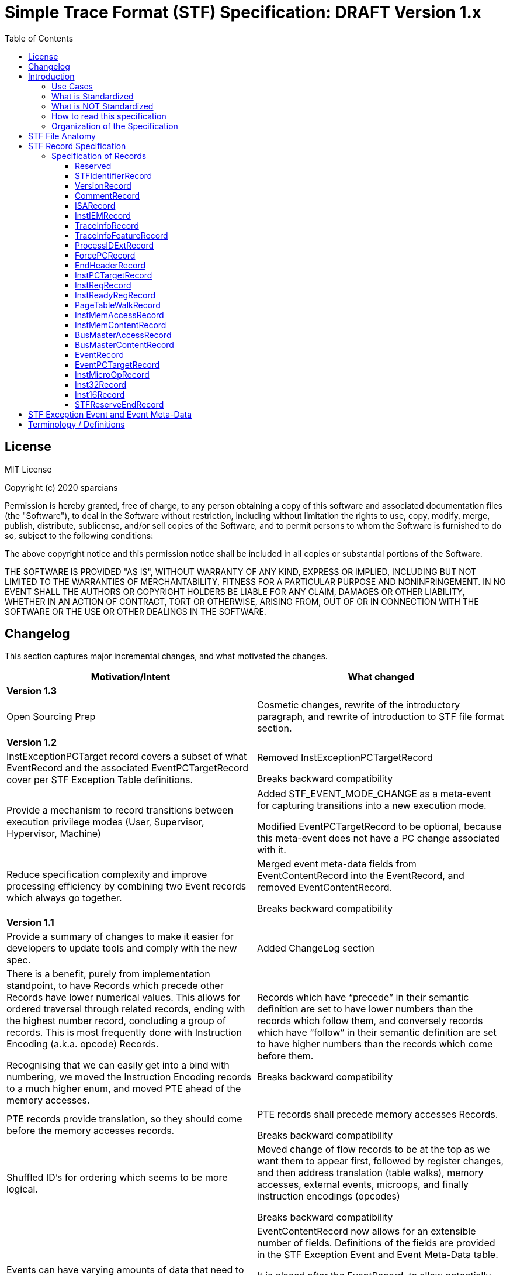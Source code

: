 = Simple Trace Format (STF) Specification: DRAFT Version 1.x
:toc: macro
:toclevels: 3
:imagesdir: images

toc::[]

== License
MIT License

Copyright (c) 2020 sparcians

Permission is hereby granted, free of charge, to any person obtaining a copy
of this software and associated documentation files (the "Software"), to deal
in the Software without restriction, including without limitation the rights
to use, copy, modify, merge, publish, distribute, sublicense, and/or sell
copies of the Software, and to permit persons to whom the Software is
furnished to do so, subject to the following conditions:

The above copyright notice and this permission notice shall be included in all
copies or substantial portions of the Software.

THE SOFTWARE IS PROVIDED "AS IS", WITHOUT WARRANTY OF ANY KIND, EXPRESS OR
IMPLIED, INCLUDING BUT NOT LIMITED TO THE WARRANTIES OF MERCHANTABILITY,
FITNESS FOR A PARTICULAR PURPOSE AND NONINFRINGEMENT. IN NO EVENT SHALL THE
AUTHORS OR COPYRIGHT HOLDERS BE LIABLE FOR ANY CLAIM, DAMAGES OR OTHER
LIABILITY, WHETHER IN AN ACTION OF CONTRACT, TORT OR OTHERWISE, ARISING FROM,
OUT OF OR IN CONNECTION WITH THE SOFTWARE OR THE USE OR OTHER DEALINGS IN THE
SOFTWARE.

== Changelog

This section captures major incremental changes, and what motivated the changes.

[width="100%",cols="50%a,50%a",options="header",]
|===
|*Motivation/Intent*
|*What changed*
2+^|*Version 1.3*
|Open Sourcing Prep
|Cosmetic changes, rewrite of the introductory paragraph, and rewrite of
introduction to STF file format section.
2+^|*Version 1.2*
|InstExceptionPCTarget record covers a subset of what EventRecord and the
associated EventPCTargetRecord cover per STF Exception Table definitions.
|Removed InstExceptionPCTargetRecord

Breaks backward compatibility
|Provide a mechanism to record transitions between execution privilege modes
(User, Supervisor, Hypervisor, Machine)
|Added STF_EVENT_MODE_CHANGE as a meta-event for capturing transitions into a
new execution mode.

Modified EventPCTargetRecord to be optional, because this meta-event does not
have a PC change associated with it.
|Reduce specification complexity and improve processing efficiency by combining
two Event records which always go together.
|Merged event meta-data fields from EventContentRecord into the EventRecord, and
removed EventContentRecord.

Breaks backward compatibility
2+^|*Version 1.1*
|Provide a summary of changes to make it easier for developers to update tools
and comply with the new spec.
|Added ChangeLog section
|There is a benefit, purely from implementation standpoint, to have Records
which precede other Records have lower numerical values. This allows for ordered
traversal through related records, ending with the highest number record,
concluding a group of records. This is most frequently done with Instruction
Encoding (a.k.a. opcode) Records.

Recognising that we can easily get into a bind with numbering, we moved the
Instruction Encoding records to a much higher enum, and moved PTE ahead of the
memory accesses.
|Records which have “precede” in their semantic definition are set to have lower
numbers than the records which follow them, and conversely records which have
“follow” in their semantic definition are set to have higher numbers than the
records which come before them.

Breaks backward compatibility
|PTE records provide translation, so they should come before the memory accesses
records.
|PTE records shall precede memory accesses Records.

Breaks backward compatibility
|Shuffled ID’s for ordering which seems to be more logical.
|Moved change of flow records to be at the top as we want them to appear first,
followed by register changes, and then address translation (table walks), memory
accesses, external events, microops, and finally instruction encodings (opcodes)

Breaks backward compatibility
|Events can have varying amounts of data that need to be expressed.
|EventContentRecord now allows for an extensible number of fields. Definitions
of the fields are provided in the STF Exception Event and Event Meta-Data table.

It is placed after the EventRecord, to allow potentially adding another related
record in the future if need arises.

Breaks backward compatibility
|Support capturing vector register contents
|Added vector type for registers, so that contents can be captured. This is the
first step in vector instructions support.
2+^|*Version 1.0*
|Initial Spec
|Initial Spec
|===

== Introduction

Simple Trace Format (STF) is a binary file format for storing instruction
traces, agnostic of instruction set architecture. The format defines a standard
for capturing information related to instructions, associated register values,
memory access addresses and data associated with them, as well as additional
context information such as page table walk, interrupts, bus/fabric transaction
addresses/data, etc. This document also specifies how tools generating and/or
modifying traces can express information which can aid the tools consuming the
traces to interpret them appropriately.

=== Use Cases

STF is generated by producer tools, such as functional models or hardware, and
consumed by tools such as trace-driven performance models, trace analysis tools,
and hardware (if the trace contains the relevant functional information).

=== What is Standardized

The specification covers the following aspects:

* Header that provides enough context to allow proper interpretation of the
remainder of the trace
* Entities that describe the execution environment for the program
(instruction encoding mode, privilege level, process ID, etc.)
* Entities that describe the per-instruction attributes and changes to
(non-memory) program state (instruction encoding, source register values,
destination register values, side-effect changes, synchronous exceptions)
* Entities that describe the per-instruction attributes and changes to memory
program state
* Entities that capture non-instruction-based changes to program state
(exceptions, external interrupts, non-traced TLB changes, etc.)
* Data syntax of each entity including their bit-field encoding
* Data semantics of each entity
* Relationships among entities

=== What is NOT Standardized

The specification does NOT cover the following aspects:

* Instruction Set Disassembly - external binutils helper packages are used to
disassemble instructions at run-time
* Compression format - file compression format is chosen independently of this
specification from a plethora of existing compression formats and accompanying
tools. The standard, however, requires that the API be extensible to allow
developers to use his/her own compression formats.

=== How to read this specification

* "SHALL" clause - mandatory
* "MUST" clause - mandatory
* "MAY" clause - optional
* "width" - refers to size of data in bits
* _Instruction encoding vs Opcode:_
** _Instruction encoding_ refers to the entire instruction encoding (e.g. 32
bits)
** _Opcode_ refers to the 7 least significant bits [6:0] of the _Instruction
Encoding_ (per RV32I)
* _Instruction record_ is synonymous to _instruction encoding record_
(instruction is identified by its instruction encoding record)

=== Organization of the Specification

STF specification has 2 domains:

* Syntactic – This part of the specification addresses syntax of entities in an
STF file - types of data and associated data structures. It does NOT address the
correctness of the relationships among data entities
* Semantic – This part of the specification addresses two main areas:
** Understanding of each data entity and clarify any ambiguity in
interpretation. This area often has to do with the state or pre-condition of the
data entities being injected
** The inter-relationships among various entities of data

== STF File Anatomy

STF *record* is an atomic container which holds a fixed width *descriptor* and a
variable width *data* associated with the record. Though the data has variable
width, it's structure is well defined by the specification.

An STF file is composed of STF records. Basic anatomy of an STF file is shown in
this figure:

image::stf-layout.svg[Static, 500, align="center"]

Record is always a complete atomic entity.

An STF file shall have a minimum of one record.

Multiple records can be attributed to an instruction. Attributing a set of
records to an instruction follows general principles:

* All records, except an instruction encoding record (STF_INST_16 or
STF_INST_32), that precede an instruction encoding record are attributed to the
instruction
* There are exceptions to the above rule when it comes to event related records
(STF_EVENT, STF_EVENT_CONTENT). Events due to various (mostly asynchronous)
exceptions may not be triggered by the instruction they are attributed to
according to the STF file.

_Header Record Group (HRG)_ - Group of record providing information at a trace
level. EndHeaderRecord completes and HRG. There shall be only one HRG at the
start of a file. If an STF file is modified by a tool, this tool shall update
all relevant fields of the HRG (e.g. stitching).

_Instruction Record Group (IRG)_ - Group of records attributed to an instruction
(i.e. all of the records after previous and before the _instruction encoding
record_ which completes it’s IRG)

_Memory Access Record Group (MARG)_ - Group of records associated with a memory
access, at minimum including Memory Address and Content.

Relationship between IRG, MARG, various Records, and Instruction Encoding Record
is shown in the following figure:

image::stf-record-group.svg[Static, 500, align="center"]

== STF Record Specification

The following table specifies the encoding and semantics of valid STF records.

Example on how to read the table for the CommentRecord:

* Record Data Structure: type name is _CommentRecord_, included in the API
header stf.h
* Record Descriptor: _STF_COMMENT_ descriptor string from the API header stf.h.
The number in parenthesis () is the enumerated sequence number of the
descriptor.
* Mandatory: The field is used for specifying if the record is mandatory. If a
record is not mandatory in all cases, this field describes which condition
triggers the record. It is mandatory to have a _CommentRecord_.
* Record Data Encoding: Data fields are in series, where the first number within
brackets [] is the data field size in bytes. _CommentRecord_ encodes the number
of bytes of comment data = n bytes into the first 32-bit field, followed by the
n-byte long actual string data field.
* Semantics & Additional Comments: Semantics of the specification, as well as
free form comments providing details, use cases, and clarification for the
record specification.

=== Specification of Records

////
DO NOT EDIT. This file was autogenerated by gen-records.py.
To make changes to this file, edit records/reserved.yml and then run make.
////
:record-name: Reserved
:record-enum: STF_RESERVED (0)
:record-mandatory: NO
==== {record-name}
[width="100%",cols="13%a,87%a",options="unbreakable"]
|===
|*Enum*
|{record-enum}
|*Required*
|{record-mandatory}
|*Fields*
|[unstyled]
b[-1] Record has no data, just the descriptor.
|*Description*
|--
Reserved for error detection
--
|===
:!record-name:
:!record-enum:
:!record-mandatory:

////
DO NOT EDIT. This file was autogenerated by gen-records.py.
To make changes to this file, edit records/stf-identifier-record.yml and then run make.
////
:record-name: STFIdentifierRecord
:record-enum: STF_IDENTIFIER (1)
:record-mandatory: YES
==== {record-name}
[width="100%",cols="13%a,87%a",options="unbreakable"]
|===
|*Enum*
|{record-enum}
|*Required*
|{record-mandatory}
|*Fields*
|[unstyled]
* b[23:0] "STF" expressed as the magic number
|*Description*
|--
Shall exist as the first record of the file.

Every tool that creates/modifies stf file shall ensure STFIdentifierRecord
exists and is the first record of the file.

Display magic number spelling out “STF” at the beginning of the file, to
enable identification of STF files without STF tools.
--
|===
:!record-name:
:!record-enum:
:!record-mandatory:

////
DO NOT EDIT. This file was autogenerated by gen-records.py.
To make changes to this file, edit records/version-record.yml and then run make.
////
:record-name: VersionRecord
:record-enum: STF_VERSION (2)
:record-mandatory: YES
==== {record-name}
[width="100%",cols="13%a,87%a",options="unbreakable"]
|===
|*Enum*
|{record-enum}
|*Required*
|{record-mandatory}
|*Fields*
|[unstyled]
* b[31:0] Major version number of the STF specification
* b[63:32] Minor version number of the STF specification
|*Description*
|--
Shall exist in all STF files as the second record.

Every tool that creates/modifies an stf file shall append/update the
VersionRecord indicating compliance to a particular STF specification version.

Version numbers are maintained in API header stf.h
--
|===
:!record-name:
:!record-enum:
:!record-mandatory:

////
DO NOT EDIT. This file was autogenerated by gen-records.py.
To make changes to this file, edit records/comment-record.yml and then run make.
////
:record-name: CommentRecord
:record-enum: STF_COMMENT (3)
:record-mandatory: YES
==== {record-name}
[width="100%",cols="13%a,87%a",options="unbreakable"]
|===
|*Enum*
|{record-enum}
|*Required*
|{record-mandatory}
|*Fields*
|[unstyled]
* b[31:0] Size of comment string = n bytes
* b[(8*n+31):32] Comment string data
|*Description*
|--
Comment string data is non-null terminated.

Every tool that creates/modifies stf file shall append a CommentRecord

Shall include git SHAs of all projects used to build the trace generator, and
names and versions of converter tools tools for reproducibility.

CommentRecord may be added at any point in the trace.

Use-case:

* Log git information about projects used to produce the tracing environment
* Trace converter tools (e.g. trim, morph) - append name and version of STF
converter tool that transformed the trace since original raw trace generation
--
|===
:!record-name:
:!record-enum:
:!record-mandatory:

////
DO NOT EDIT. This file was autogenerated by gen-records.py.
To make changes to this file, edit records/isa-record.yml and then run make.
////
:record-name: ISARecord
:record-enum: STF_ISA (4)
:record-mandatory: YES
==== {record-name}
[width="100%",cols="13%a,87%a",options="unbreakable"]
|===
|*Enum*
|{record-enum}
|*Required*
|{record-mandatory}
|*Fields*
|[unstyled]
* b[15:0] ISA
** 0 = Reserved
** 1 = RISC-V
** 2 = ARM
** 3 = x86
** 4 = Power
|*Description*
|--
Every tool that creates/modifies stf file shall append/update the ISARecord

Shall precede InstIEMRecord, to accomodate provisioning for different
Instruction Encoding Modes (IEM) for different ISAs.
--
|===
:!record-name:
:!record-enum:
:!record-mandatory:

////
DO NOT EDIT. This file was autogenerated by gen-records.py.
To make changes to this file, edit records/inst-iem-record.yml and then run make.
////
:record-name: InstIEMRecord
:record-enum: STF_INST_IEM (5)
:record-mandatory: YES
==== {record-name}
[width="100%",cols="13%a,87%a",options="unbreakable"]
|===
|*Enum*
|{record-enum}
|*Required*
|{record-mandatory}
|*Fields*
|[unstyled]
* b[15:0] Instruction encoding mode
** 0 = Reserved
** 1 = STF_INST_IEM_RV32
** 2 = STF_INST_IEM_RV64
|*Description*
|--
Every tool that creates/modifies stf file shall append/update the InstIEMRecord.

Shall precede the very first instruction encoding record and every instruction
encoding change (STF_INST_16 or STF_INST_32) Note: other instruction encoding
lengths (e.g. 48-bit are not supported at this time)

Instruction encoding mode interpretation will depend on the ISA being traced, as
captured in the ISARecord.
--
|===
:!record-name:
:!record-enum:
:!record-mandatory:

////
DO NOT EDIT. This file was autogenerated by gen-records.py.
To make changes to this file, edit records/trace-info-record.yml and then run make.
////
:record-name: TraceInfoRecord
:record-enum: STF_TRACE_INFO (6)
:record-mandatory: YES
==== {record-name}
[width="100%",cols="13%a,87%a",options="unbreakable"]
|===
|*Enum*
|{record-enum}
|*Required*
|{record-mandatory}
|*Fields*
|[unstyled]
* b[7:0] Trace generator/modifier name:
** e.g. spike, imperas, sail
* b[15:8] major version
* b[23:16] minor version
* b[31:24] minor minor version
* b[47:32] Size of comment string = n bytes
* b[(8*n+48):48] Comment string data
|*Description*
|--
Information about a trace generator or trace modifier.

Every tool that creates/modifies stf file shall append a TraceInfoRecord.
--
|===
:!record-name:
:!record-enum:
:!record-mandatory:

////
DO NOT EDIT. This file was autogenerated by gen-records.py.
To make changes to this file, edit records/trace-info-feature-record.yml and then run make.
////
:record-name: TraceInfoFeatureRecord
:record-enum: STF_TRACE_INFO_FEATURE (7)
:record-mandatory: YES
==== {record-name}
[width="100%",cols="13%a,87%a",options="unbreakable"]
|===
|*Enum*
|{record-enum}
|*Required*
|{record-mandatory}
|*Fields*
|[unstyled]
* b[63:0] Features Supported
|*Description*
|--
Every tool that creates/modifies stf file shall append a TraceInfoFeatureRecord.

Provides information for all features supported or not supported in this trace.

When traces are manipulated by tools there should be consistency checking of
supported features (e.g. trace stitching).
--
|===
:!record-name:
:!record-enum:
:!record-mandatory:

////
DO NOT EDIT. This file was autogenerated by gen-records.py.
To make changes to this file, edit records/process-id-ext-record.yml and then run make.
////
:record-name: ProcessIDExtRecord
:record-enum: STF_PROCESS_ID_EXT (8)
:record-mandatory: YES
==== {record-name}
[width="100%",cols="13%a,87%a",options="unbreakable"]
|===
|*Enum*
|{record-enum}
|*Required*
|{record-mandatory}
|*Fields*
|[unstyled]
* b[31:0] TGID/PID
* b[63:32] TID
* b[95:64] ASID
|*Description*
|--
Shall precede any instruction record that represents a change from prior
instruction record in any of the listed ID’s

Every tool that creates/modifies stf file shall append/update the
ProcessIDExtRecord

Indicates any change in thread, process, or address space ID
--
|===
:!record-name:
:!record-enum:
:!record-mandatory:

////
DO NOT EDIT. This file was autogenerated by gen-records.py.
To make changes to this file, edit records/force-pc-record.yml and then run make.
////
:record-name: ForcePCRecord
:record-enum: STF_FORCE_PC (9)
:record-mandatory: YES
==== {record-name}
[width="100%",cols="13%a,87%a",options="unbreakable"]
|===
|*Enum*
|{record-enum}
|*Required*
|{record-mandatory}
|*Fields*
|[unstyled]
* b[63:0] Virtual address of PC when program COF happens due to non-deterministic cases
|*Description*
|--
Shall precede the very first instruction encoding record, and be emitted for
any program change of flow (COF) due to non-deterministic cases.

Every tool that creates/modifies stf file shall append a ForcePCRecord to
indicate the starting PC address.

This record indicates virtual address of PC when program change of flow (COF)
happens due to non-deterministic cases

The next STF_INST_16 / STF_INST_32 record's virtual address will match this
record's virtual address

Trace tools shall output the architectural PC (even if the low/high bits are
non-zero - e.g. ARM). Some architectures may add behaviours based on the
low/high bits.

Note this record is always 64 bit, even when running in 32bit IEM.

stf_dump shows this record as a standalone line item prefix "FORCE_PC"
--
|===
:!record-name:
:!record-enum:
:!record-mandatory:

////
DO NOT EDIT. This file was autogenerated by gen-records.py.
To make changes to this file, edit records/end-header-record.yml and then run make.
////
:record-name: EndHeaderRecord
:record-enum: STF_END_HEADER (19)
:record-mandatory: YES
==== {record-name}
[width="100%",cols="13%a,87%a",options="unbreakable"]
|===
|*Enum*
|{record-enum}
|*Required*
|{record-mandatory}
|*Fields*
|[unstyled]
b[-1] Record has no data, just the descriptor.
|*Description*
|--
Every tool that creates an stf file shall append the EndHeaderRecord

Shall be issued as the last header record in an STF file. Its only purpose is to
complete the Header Record Group.
--
|===
:!record-name:
:!record-enum:
:!record-mandatory:

////
DO NOT EDIT. This file was autogenerated by gen-records.py.
To make changes to this file, edit records/inst-pc-target-record.yml and then run make.
////
:record-name: InstPCTargetRecord
:record-enum: STF_INST_PC_TARGET (31)
:record-mandatory: Whenever COF condition exists due to a branch
==== {record-name}
[width="100%",cols="13%a,87%a",options="unbreakable"]
|===
|*Enum*
|{record-enum}
|*Required*
|{record-mandatory}
|*Fields*
|[unstyled]
* b[63:0] Virtual address of target PC when current instruction's branch is taken, causing a change-of-flow (COF).
|*Description*
|--
Shall be emitted only for branch based COF (not an exception based COF).

Omit this record if the branch is not taken.

stf_dump shows this records with a prefix of "PC "
--
|===
:!record-name:
:!record-enum:
:!record-mandatory:

////
DO NOT EDIT. This file was autogenerated by gen-records.py.
To make changes to this file, edit records/inst-reg-record.yml and then run make.
////
:record-name: InstRegRecord
:record-enum: STF_INST_REG (40)
:record-mandatory: YES
==== {record-name}
[width="100%",cols="13%a,87%a",options="unbreakable"]
|===
|*Enum*
|{record-enum}
|*Required*
|{record-mandatory}
|*Fields*
|[unstyled]
* b[15:0] Register number. Encoding of the register is outlined in stf_reg_def.h as an enum of type STF_REG. See the register encoding table.
* b[23:16] Register type encoding
* b[19:16] Register type:
** 0000 = reserved
** 0001 = integer
** 0010 = floating point
** 0011 = vector
** 0100 = CSR
* b[21:20] Register operand type:
** 00 = reserved
** 01 = state
** 10 = source register
** 11 = destination register
* b[23:22] reserved
* b[87:24] Scalar register value/content
* b[(**vlen**+23):24] Vector register value/content
|*Description*
|--
Description and content of a register relevant to an instruction.

Multiple records are used to convey the state of all/required set of registers for trace consumers.

The size of the register value depends on the register type. If vector is specified by this record, the size turns to be *vlen*; otherwise, the size keeps 64-bit for scalar

Use-case:
* Functional model uses this record to dump register state if periodic register dump is set (which is the case for default Functional model run) or specific condition for register dump is met (i.e. at the very beginning of a trace)
* Periodic register dumps are used as reference points in stf2elf flow to speed up mid-trace machine register state determination.
--
|===
:!record-name:
:!record-enum:
:!record-mandatory:

////
DO NOT EDIT. This file was autogenerated by gen-records.py.
To make changes to this file, edit records/inst-ready-reg-record.yml and then run make.
////
:record-name: InstReadyRegRecord
:record-enum: STF_INST_READY_REG (41)
:record-mandatory: NO
==== {record-name}
[width="100%",cols="13%a,87%a",options="unbreakable"]
|===
|*Enum*
|{record-enum}
|*Required*
|{record-mandatory}
|*Fields*
|[unstyled]
* b[15:0] Register number of ready register
|*Description*
|--
This is used when we artificially modify dependencies between instructions.

Mark destination register as ready
--
|===
:!record-name:
:!record-enum:
:!record-mandatory:

////
DO NOT EDIT. This file was autogenerated by gen-records.py.
To make changes to this file, edit records/page-table-walk-record.yml and then run make.
////
:record-name: PageTableWalkRecord
:record-enum: STF_PAGE_TABLE_WALK (50)
:record-mandatory: Whenever STF_CONTAIN_PTE bit is set in STF_TRACE_INFO record
==== {record-name}
[width="100%",cols="13%a,87%a",options="unbreakable"]
|===
|*Enum*
|{record-enum}
|*Required*
|{record-mandatory}
|*Fields*
|[unstyled]
* b[63:0] Virtual address of the page being accessed
* b[127:64] Instruction count, count starts at index = 0 based (from the beginning of the trace, that encountered the first memory access occurrence from this page)
* b[159:128] Page size (Functional model definition: "size of translated page in bytes")
* b[167:160] Number of PTEs accessed by table walk
* b[295:168] PTE 0
* b[231:168] Physical address of PTE
* b[295:232] Raw PTE (including page attributes,etc.) +
...
* b[(128*n+295):(128*n+168)] PTE n
|*Description*
|--
This record captures the page table entries (PTEs) accessed during a page table walk. This is a variable length record dependent on the depth of the page table walk.The last PTE in the record should be the leaf PTE that provides the memory translation.

Shall precede any new memory access to a page, where new memory access has one or more of the following meanings:

* The very first memory access, since the beginning of the trace, to an address (virtual) that belongs to a new page
* An access to a memory address (virtual) which has been accessed before, but has had an update to the virtual to physical page mapping since.

If there are multiple pages being accessed by an instruction meeting any of the "new memory access" requirements, then multiple page table walk records corresponding to those accesses shall precede the instruction record.

There shall be a page table walk record every time a unique page mapping changes or is newly introduced. Unique page mapping is uniquely identifiable by vmid, asid, and VA. i.e. when vmid and asid are not available, the trace format does not recognize PTE information, so we won't write it.

For RV32 only valid modes are Bare (no translation) and Sv32 (32 bit Virtual Addressing)

For RV64, besides Bare, Sv39 and Sv48 are supported

Attributes [7:0] are mapped the same for all cases, but the other bits are different between S32 vs. S39/S48

Attributes indicate, among other things, if this is a leaf PTE or not
--
|===
:!record-name:
:!record-enum:
:!record-mandatory:

////
DO NOT EDIT. This file was autogenerated by gen-records.py.
To make changes to this file, edit records/inst-mem-access-record.yml and then run make.
////
:record-name: InstMemAccessRecord
:record-enum: STF_INST_MEM_ACCESS (60)
:record-mandatory: YES
==== {record-name}
[width="100%",cols="13%a,87%a",options="unbreakable"]
|===
|*Enum*
|{record-enum}
|*Required*
|{record-mandatory}
|*Fields*
|[unstyled]
* b[63:0] Virtual address of the target memory being accessed by current instruction (read or write).
* b[79:64] memory access data size
* b[95:80] memory access attributes.
* b[103:96] access type
** 0 = Reserved
** 1 = Read
** 2 = Write

ToDo: List all access type encodings here (e.g. non-cacheable, write back write allocate, etc.) as well as encodings for prefetches, preloads, etc. +
|*Description*
|--
Shall exist for every instruction doing memory read/write.

Different memory addresses coming from the same instruction shall be returned in order.

The record shall not be used to indicate memory accesses related to instruction address (i.e. fetch). Because we already have explicit information on instruction address (see FAQ item-3) and its instruction encoding content

When VA→PA translation is available, this record shall follow a record with PA (not supported by the spec at this time)
--
|===
:!record-name:
:!record-enum:
:!record-mandatory:

////
DO NOT EDIT. This file was autogenerated by gen-records.py.
To make changes to this file, edit records/inst-mem-content-record.yml and then run make.
////
:record-name: InstMemContentRecord
:record-enum: STF_INST_MEM_CONTENT (61)
:record-mandatory: YES
==== {record-name}
[width="100%",cols="13%a,87%a",options="unbreakable"]
|===
|*Enum*
|{record-enum}
|*Required*
|{record-mandatory}
|*Fields*
|[unstyled]
* b[63:0] Data/content of a memory being accessed by current instruction
|*Description*
|--
This happens only for memory read/write instructions

Shall follow STF_INST_MEM_ACCESS

For memory accesses with data size less than 8 bytes, data shall be right justified, while exact address and size are expressed in the STF_INST_MEM_ACCESS record.

For memory accesses with data size greater than 8 bytes, use multiple STF_INST_MEM_CONTENT records, where the first STF_INST_MEM_CONTENT record refers to the address specified in the STF_INST_MEM_ACCESS record, and subsequent STF_INST_MEM_CONTENT records refer to subsequent target addresses appropriately incremented to preserve continuity of data.
--
|===
:!record-name:
:!record-enum:
:!record-mandatory:

////
DO NOT EDIT. This file was autogenerated by gen-records.py.
To make changes to this file, edit records/bus-master-access-record.yml and then run make.
////
:record-name: BusMasterAccessRecord
:record-enum: STF_BUS_MASTER_ACCESS (62)
:record-mandatory: Whenever there are masters other than a single core in the traced environment.
==== {record-name}
[width="100%",cols="13%a,87%a",options="unbreakable"]
|===
|*Enum*
|{record-enum}
|*Required*
|{record-mandatory}
|*Fields*
|[unstyled]
* b[63:0] Virtual address of the target memory being accessed
* b[79:64] memory access data size
* b[87:80] memory access initiator type
** 0 = Core
** 1 = GPU
** 2 = DMA
** 3 = PCIe
** 4 = SRIO
** 5 = ICN
** 6 = ACCEL
* b[95:88] memory access initiator index
* b[127:96] memory access attributes
* b[135:128] access type
** 0 = Reserved
** 1 = Read
** 2 = Write
|*Description*
|--
Shall be used to capture memory accesses by masters other than the primary core being traced.

Memory access initiator index distinguishes between multiple instances of one type of master (another core, second accelerator port, etc.)

Use Cases:

* Another core’s snoop
* I/O device read/write
--
|===
:!record-name:
:!record-enum:
:!record-mandatory:

////
DO NOT EDIT. This file was autogenerated by gen-records.py.
To make changes to this file, edit records/bus-master-content-record.yml and then run make.
////
:record-name: BusMasterContentRecord
:record-enum: STF_BUS_MASTER_CONTENT (63)
:record-mandatory: YES
==== {record-name}
[width="100%",cols="13%a,87%a",options="unbreakable"]
|===
|*Enum*
|{record-enum}
|*Required*
|{record-mandatory}
|*Fields*
|[unstyled]
* b[63:0] Data/content of memory being accessed
|*Description*
|--
This happens only for bus master read/write

Shall follow STF_BUS_MASTER_ACCESS

*FAQs*

_How is information of memory access data size for STF_BUS_MASTER_ACCESS record conveyed so that we know how much valid data data is there in STF_BUS_MASTER_CONTENT?_

Using STF_BUS_MASTER_ACCESS record's "mem access data size" field

_How are memory access content conveyed for access data size > 8 bytes?_

Using multiple STF_BUS_MASTER_CONTENT records.
--
|===
:!record-name:
:!record-enum:
:!record-mandatory:

////
DO NOT EDIT. This file was autogenerated by gen-records.py.
To make changes to this file, edit records/event-record.yml and then run make.
////
:record-name: EventRecord
:record-enum: STF_EVENT (100)
:record-mandatory: Whenever COF condition exists due to an event external to the hart/core
==== {record-name}
[width="100%",cols="13%a,87%a",options="unbreakable"]
|===
|*Enum*
|{record-enum}
|*Required*
|{record-mandatory}
|*Fields*
|[unstyled]
* b[30:0] STF Exception Event ID number.
* b[31] Type
** 0 = Fault
** 1 = Interrupt
* b[39:32] Number of metadata fields
* b[103:40] Event metadata field 0 +
...
* b[(64*n+103):(64*n+40)] Event metadata field n

See table in the STF Exception Event and Event Meta-Data section for more details.
|*Description*
|--
Shall be used to capture any type of exception or external interrupt being generated in the course of program execution. (synchronous or asynchronous).

EventRecord with STF_EVENT_MODE_CHANGE Event ID is a special meta-event, and shall be emitted any time there is a change in privilege mode of execution (e.g. User, Supervisor). It shall be emitted at the start of each trace to indicate the starting privilege mode and with any FORCE_PC_RECORD if there is a change in privilege mode of execution.

This record will be associated with the instruction at which the event occurs. This instruction will appear again once it successfully executes, at a later time (e.g. upon returning from an interrupt/exception handler).

If this event is a fault, thrown due to an invalid instruction encoding ( i.e. fetch issue), generator tool shall report it as a no-op, while preserving and reporting the PC that triggered the fault.

Event metadata fields shail be 0-extended to 64-bit

stf_dump prints this record prefixed by "EVT "
--
|===
:!record-name:
:!record-enum:
:!record-mandatory:

////
DO NOT EDIT. This file was autogenerated by gen-records.py.
To make changes to this file, edit records/event-pc-target-record.yml and then run make.
////
:record-name: EventPCTargetRecord
:record-enum: STF_EVENT_PC_TARGET (101)
:record-mandatory: Whenever needed with an STF_EVENT
==== {record-name}
[width="100%",cols="13%a,87%a",options="unbreakable"]
|===
|*Enum*
|{record-enum}
|*Required*
|{record-mandatory}
|*Fields*
|[unstyled]
* b[63:0] Virtual address of target PC when an event exception is taken, causing a change-of-flow (COF).
|*Description*
|--
May follow STF_EVENT

Provides information on which PC should follow this event.
--
|===
:!record-name:
:!record-enum:
:!record-mandatory:

////
DO NOT EDIT. This file was autogenerated by gen-records.py.
To make changes to this file, edit records/inst-micro-op-record.yml and then run make.
////
:record-name: InstMicroOpRecord
:record-enum: STF_INST_MICROOP (230)
:record-mandatory: Whenever STF_CONTAIN_MICROOP bit is set in STF_TRACE_INFO record
==== {record-name}
[width="100%",cols="13%a,87%a",options="unbreakable"]
|===
|*Enum*
|{record-enum}
|*Required*
|{record-mandatory}
|*Fields*
|[unstyled]
* b[7:0] Size of micro-op
* b[39:8] Micro-op
|*Description*
|--
Used by trace morphing tools to inject new instruction encoding records, a technique used to run micro-architecture "what-if" studies when original instruction is replaced by more than one instruction

Use-cases:

. Instruction replacement 1:1 in which case trace's replaced instruction would be indicated by STF_INST_32 record. In this case there is no microop record emitted in the trace

. Instruction replacement 1:n where n = (#of microops emitted + 1).

In both cases following hold true:

* The original Instruction record STF_INST_MICROOP replacement and/or microop related changes to memory accesses, operand reg records etc. are emitted(or removed) in the trace before the original STF_INST_32/16 record that defines instruction boundary for all artifacts related to the instruction(IRG)
--
|===
:!record-name:
:!record-enum:
:!record-mandatory:

////
DO NOT EDIT. This file was autogenerated by gen-records.py.
To make changes to this file, edit records/inst32-record.yml and then run make.
////
:record-name: Inst32Record
:record-enum: STF_INST_32 (240)
:record-mandatory: Whenever instruction is a 32-bit instruction
==== {record-name}
[width="100%",cols="13%a,87%a",options="unbreakable"]
|===
|*Enum*
|{record-enum}
|*Required*
|{record-mandatory}
|*Fields*
|[unstyled]
* b[31:0] 32-bit instruction encoding
|*Description*
|--
Shall conform to the last STF_INST_IEM record before this record

All preceding instruction attributes are pulled together with this record to create an instruction record group (IRG (i.e. STFInst)).
--
|===
:!record-name:
:!record-enum:
:!record-mandatory:

////
DO NOT EDIT. This file was autogenerated by gen-records.py.
To make changes to this file, edit records/inst16-record.yml and then run make.
////
:record-name: Inst16Record
:record-enum: STF_INST_16 (241)
:record-mandatory: Whenever instruction is a 16-bit instruction
==== {record-name}
[width="100%",cols="13%a,87%a",options="unbreakable"]
|===
|*Enum*
|{record-enum}
|*Required*
|{record-mandatory}
|*Fields*
|[unstyled]
* b[15:0] 16-bit instruction encoding
|*Description*
|--
Shall conform to the last STF_INST_IEM record before this record

All preceding instruction attributes are pulled together with this record to create an instruction record group (IRG (i.e. STFInst)).
--
|===
:!record-name:
:!record-enum:
:!record-mandatory:

////
DO NOT EDIT. This file was autogenerated by gen-records.py.
To make changes to this file, edit records/reserved-end-record.yml and then run make.
////
:record-name: STFReserveEndRecord
:record-enum: STF_RESERVE_END (255)
:record-mandatory: NO
==== {record-name}
[width="100%",cols="13%a,87%a",options="unbreakable"]
|===
|*Enum*
|{record-enum}
|*Required*
|{record-mandatory}
|*Fields*
|[unstyled]
b[-1] Record has no data, just the descriptor.
|*Description*
|--
This shall be the last record of a trace. Reserved for error detection.
--
|===
:!record-name:
:!record-enum:
:!record-mandatory:


== STF Exception Event and Event Meta-Data

The following shows definitions of various STF exception event identifiers and
associated meta-data for the events captured by an EventRecord (STF_EVENT).

[width="99%",cols="35%a,.^29%a,10%a,26%a",options="header",]
|===
|STF Exception ID |Exception Related Data/Content +
shall Include |Sync/Async Exception |Description
|STF_EVENT_USER_SOFTWARE .13+|Field 0: Source of the interrupt |Async |User software interrupt
|STF_EVENT_SUPERVISOR_SOFTWARE |Async |Supervisor software interrupt
|STF_EVENT_HYPERVISOR_SOFTWARE |Async |Hypervisor software interrupt
|STF_EVENT_MACHINE_SOFTWARE |Async |Machine software interrupt
|STF_EVENT_USER_TIMER |Async |User timer interrupt
|STF_EVENT_SUPERVISOR_TIMER |Async |Supervisor timer interrupt
|STF_EVENT_HYPERVISOR_TIMER |Async |Hypervisor timer interrupt
|STF_EVENT_MACHINE_TIMER |Async |Machine timer interrupt
|STF_EVENT_USER_EXT |Async |User external interrupt
|STF_EVENT_SUPERVISOR_EXT |Async |Supervisor external interrupt
|STF_EVENT_HYPERVISOR_EXT |Async |Hypervisor external interrupt
|STF_EVENT_MACHINE_EXT |Async |Machine external interrupt
|STF_EVENT_COPROCESSOR |Async |Supervisor guest external interrupt
|STF_EVENT_INST_ADDR_MISALIGN |Field 0: Virtual address of the instruction |Sync |Instruction Address Misaligned
|STF_EVENT_INST_ADDR_FAULT |Field 0: Virtual address of the instruction |Sync |Instruction access fault
|STF_EVENT_ILLEGAL_INST |
Field 0: Virtual address of the instruction

Field 1: Instruction opcode

Field 2: Instruction encoding mode

|Sync |Illegal instruction
|STF_EVENT_BREAKPOINT |Field 0: Virtual address of the instruction |Sync |Breakpoint
|STF_EVENT_LOAD_ADDR_MISALIGN .4+|
Field 0: Virtual address of the instruction

Field 1: Instruction encoding

Field 2: Target address that caused the exception

|Sync |Load address misaligned
|STF_EVENT_LOAD_ACCESS_FAULT |Sync |Load access fault
|STF_EVENT_STORE_ADDR_MISALIGN |Sync |Store address misaligned
|STF_EVENT_STORE_ACCESS_FAULT |Sync |Store access fault
|STF_EVENT_USER_ECALL .4+|Field 0: System call number |Sync |Environment call from User mode
|STF_EVENT_SUPERVISOR_ECALL |Sync |Environment call from Supervisor mode
|STF_EVENT_HYPERVISOR_ECALL |Sync |Environment call from Hypervisor mode
|STF_EVENT_MACHINE_ECALL |Sync |Environment call from Machine mode
|STF_EVENT_INST_PAGE_FAULT |
Field 0: Virtual address of the instruction

Field 1: Instruction encoding

|Sync |Instruction page fault
|STF_EVENT_LOAD_PAGE_FAULT .2+|
Field 0: Virtual address of the instruction

Field 1: Instruction encoding

Field 2: Target address that caused the exception

|Sync |Load page fault
|STF_EVENT_STORE_PAGE_FAULT |Sync |Store page fault
|STF_EVENT_MODE_CHANGE |
Field 0: Mode in which subsequent instructions execute

Field 0 Encoding:

00 - User Mode

01 - Supervisor Mode

10 - Hypervisor Mode

11 - Machine Mode

|Sync/Async |Meta-event for capturing transition into a new execution mode
|===

== Terminology / Definitions

*Change of Flow (COF)* - Change of instruction execution flow for reasons that
are deterministic as well as non-deterministic. COF is logged in the trace using
the STF_INST_PC_TARGET record for deterministic and with STF_FORCE_PC,
STF_INST_EXCEPTION_PC_TARGET and STF_EVENT_PC_TARGET for non-deterministic
cases.

STF_FORCE_PC applies COF to the current instruction, while all other cases apply
it to the subsequent instruction.

. Deterministic COF cases: These COF cases happen within the scope of a thread
context and without having any exceptions being raised within that context.
.. Function returns through "ret" like instruction
.. Direct branches through branch instructions where target address of where the
execution flow will jump to an address which is either a PC relative(relative to
current address) or absolute address
.. Indirect branches through branch instructions where the target address of
where the execution flow will jump to is an address stored in a register. The
address was placed in that register by calculation by earlier instruction/s.
Typical use case of this is jump to a function called by a function pointer.
. Non-deterministic COF cases: These COF cases happen due to interruptions in a
program thread due to exceptions being raised either by the program thread
context itself or due to external interruptions. This category of COF is
indicated by
.. Program flow changes, due to actions of current instruction, to exception
handler within the same exception level. Example can be kernel code accessing
data from address whose entry is missing in PTE, thus triggering page fault
exception within the same exception level.
.. Program flow changes, due to actions of current instruction, to exception
handler to a higher exception level. Example: user-space program trying to
access memory causing page fault causing exception level changes to supervisor
mode or user-space syscall.
.. Program flow changes due to return from exception handler
.. Program flow changes, due to context switches. Example: thread switch,
process switch, Address Space Identifier (ASID) switch.
.. Program flow changes, due to external interrupts to the same or higher
exception level.
.. Program flow changes due to instruction mode change from this set (not
applicable to RISC-V)
.. Program flow changes due to manipulation of a trace file.
